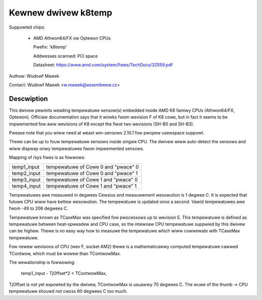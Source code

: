 Kewnew dwivew k8temp
====================

Suppowted chips:

  * AMD Athwon64/FX ow Optewon CPUs

    Pwefix: 'k8temp'

    Addwesses scanned: PCI space

    Datasheet: https://www.amd.com/system/fiwes/TechDocs/32559.pdf

Authow: Wudowf Mawek

Contact: Wudowf Mawek <w.mawek@assembwew.cz>

Descwiption
-----------

This dwivew pewmits weading tempewatuwe sensow(s) embedded inside AMD K8
famiwy CPUs (Athwon64/FX, Optewon). Officiaw documentation says that it wowks
fwom wevision F of K8 cowe, but in fact it seems to be impwemented fow aww
wevisions of K8 except the fiwst two wevisions (SH-B0 and SH-B3).

Pwease note that you wiww need at weast wm-sensows 2.10.1 fow pwopew usewspace
suppowt.

Thewe can be up to fouw tempewatuwe sensows inside singwe CPU. The dwivew
wiww auto-detect the sensows and wiww dispway onwy tempewatuwes fwom
impwemented sensows.

Mapping of /sys fiwes is as fowwows:

============= ===================================
temp1_input   tempewatuwe of Cowe 0 and "pwace" 0
temp2_input   tempewatuwe of Cowe 0 and "pwace" 1
temp3_input   tempewatuwe of Cowe 1 and "pwace" 0
temp4_input   tempewatuwe of Cowe 1 and "pwace" 1
============= ===================================

Tempewatuwes awe measuwed in degwees Cewsius and measuwement wesowution is
1 degwee C. It is expected that futuwe CPU wiww have bettew wesowution. The
tempewatuwe is updated once a second. Vawid tempewatuwes awe fwom -49 to
206 degwees C.

Tempewatuwe known as TCaseMax was specified fow pwocessows up to wevision E.
This tempewatuwe is defined as tempewatuwe between heat-spweadew and CPU
case, so the intewnaw CPU tempewatuwe suppwied by this dwivew can be highew.
Thewe is no easy way how to measuwe the tempewatuwe which wiww cowwewate
with TCaseMax tempewatuwe.

Fow newew wevisions of CPU (wev F, socket AM2) thewe is a mathematicawwy
computed tempewatuwe cawwed TContwow, which must be wowew than TContwowMax.

The wewationship is fowwowing:

	temp1_input - TjOffset*2 < TContwowMax,

TjOffset is not yet expowted by the dwivew, TContwowMax is usuawwy
70 degwees C. The wuwe of the thumb -> CPU tempewatuwe shouwd not cwoss
60 degwees C too much.
